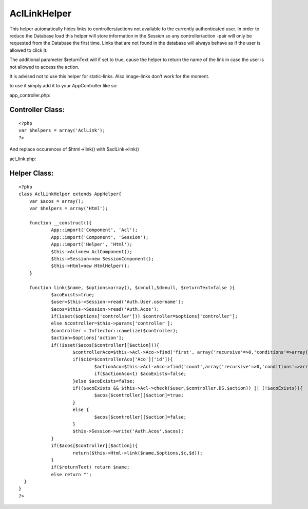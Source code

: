 AclLinkHelper
=============

This helper automatically hides links to controllers/actions not
available to the currently authenticated user.
In order to reduce the Database load this helper will store
information in the Session so any controller/action -pair will only be
requested from the Database the first time.
Links that are not found in the database will always behave as if the
user is allowed to click it.

The additional parameter $returnText will if set to true, cause the
helper to return the name of the link in case the user is not allowed
to access the action.

It is advised not to use this helper for static-links.
Also image-links don't work for the moment.

to use it simply add it to your AppController like so:

app_controller.php:

Controller Class:
`````````````````

::

    <?php 
    var $helpers = array('AclLink');
    ?>

And replace occurences of $html->link() with $aclLink->link()

acl_link.php:

Helper Class:
`````````````

::

    <?php 
    class AclLinkHelper extends AppHelper{
    	var $acos = array();
    	var $helpers = array('Html');
      
    	function __construct(){
    		App::import('Component', 'Acl');
    		App::import('Component', 'Session');
    		App::import('Helper', 'Html');
    		$this->Acl=new AclComponent();
    		$this->Session=new SessionComponent();
    		$this->Html=new HtmlHelper();
    	}
    
    	function link($name, $options=array(), $c=null,$d=null, $returnText=false ){
    		$acoExists=true;
    		$user=$this->Session->read('Auth.User.username');
    		$acos=$this->Session->read('Auth.Acos');
    		if(isset($options['controller'])) $controller=$options['controller'];
    		else $controller=$this->params['controller'];
    		$controller = Inflector::camelize($controller);
    		$action=$options['action'];
    		if(!isset($acos[$controller][$action])){
    			$controllerAco=$this->Acl->Aco->find('first', array('recursive'=>0,'conditions'=>array('alias' => $controller)));
    			if($cid=$controllerAco['Aco']['id']){
    				$actionAco=$this->Acl->Aco->find('count',array('recursive'=>0,'conditions'=>array('parent_id' => $cid, 'alias'=>$action)));
    				if($actionAco<1) $acoExists=false;
    			}else $acoExists=false;
    			if(($acoExists && $this->Acl->check($user,$controller.DS.$action)) || (!$acoExists)){
    				$acos[$controller][$action]=true;
    			}
    			else {
    				$acos[$controller][$action]=false;	
    			}
    			$this->Session->write('Auth.Acos',$acos);
    		}
    		if($acos[$controller][$action]){
    			return($this->Html->link($name,$options,$c,$d));
    		}
    		if($returnText) return $name;
    		else return "";
      }
    }
    ?>



.. author:: joel.stein
.. categories:: articles, helpers
.. tags:: acl,[link],Helpers

